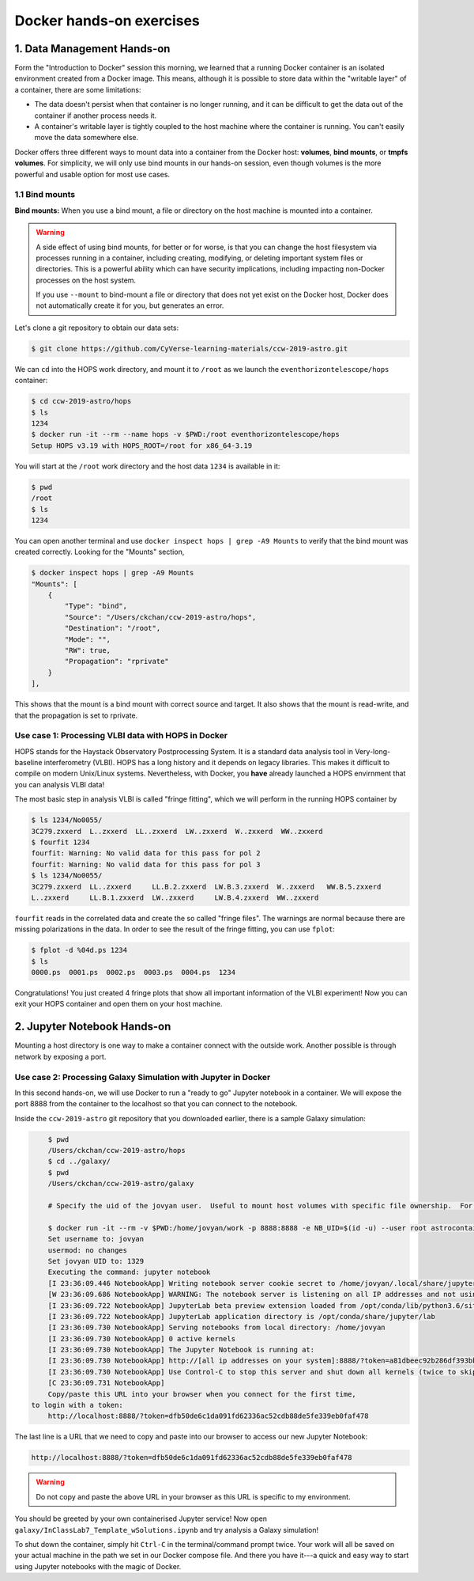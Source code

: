 **Docker hands-on exercises**
-----------------------------

1. Data Management Hands-on
===========================

Form the "Introduction to Docker" session this morning, we learned that a running Docker container is an isolated environment created from a Docker image.  This means, although it is possible to store data within the "writable layer" of a container, there are some limitations:

- The data doesn't persist when that container is no longer running, and it can be difficult to get the data out of the container if another process needs it.

- A container's writable layer is tightly coupled to the host machine where the container is running. You can't easily move the data somewhere else.

Docker offers three different ways to mount data into a container from the Docker host: **volumes**, **bind mounts**, or **tmpfs volumes**.  For simplicity, we will only use bind mounts in our hands-on session, even though volumes is the more powerful and usable option for most use cases.

1.1 Bind mounts
~~~~~~~~~~~~~~~

**Bind mounts:** When you use a bind mount, a file or directory on the host machine is mounted into a container.

.. image:: ../img/bind_mount.png
  :scale: 100%
  :align: center

.. Warning::

	A side effect of using bind mounts, for better or for worse, is that you can change the host filesystem via processes running in a container, including creating, modifying, or deleting important system files or directories.  This is a powerful ability which can have security implications, including impacting non-Docker processes on the host system.

	If you use ``--mount`` to bind-mount a file or directory that does not yet exist on the Docker host, Docker does not automatically create it for you, but generates an error.

Let's clone a git repository to obtain our data sets:

.. code-block:: bash

	$ git clone https://github.com/CyVerse-learning-materials/ccw-2019-astro.git

We can ``cd`` into the HOPS work directory, and mount it to ``/root`` as we launch the ``eventhorizontelescope/hops`` container:

.. code-block:: bash

	$ cd ccw-2019-astro/hops
	$ ls
	1234
	$ docker run -it --rm --name hops -v $PWD:/root eventhorizontelescope/hops
	Setup HOPS v3.19 with HOPS_ROOT=/root for x86_64-3.19

You will start at the ``/root`` work directory and the host data ``1234`` is available in it:

.. code-block:: bash

	$ pwd
	/root
	$ ls
	1234

You can open another terminal and use ``docker inspect hops | grep -A9 Mounts`` to verify that the bind mount was created correctly.  Looking for the "Mounts" section,

.. code-block:: bash

	$ docker inspect hops | grep -A9 Mounts
        "Mounts": [
            {
                "Type": "bind",
                "Source": "/Users/ckchan/ccw-2019-astro/hops",
                "Destination": "/root",
                "Mode": "",
                "RW": true,
                "Propagation": "rprivate"
            }
        ],

This shows that the mount is a bind mount with correct source and target.  It also shows that the mount is read-write, and that the propagation is set to rprivate.

Use case 1: Processing VLBI data with HOPS in Docker
~~~~~~~~~~~~~~~~~~~~~~~~~~~~~~~~~~~~~~~~~~~~~~~~~~~~

HOPS stands for the Haystack Observatory Postprocessing System.  It is a standard data analysis tool in Very-long-baseline interferometry (VLBI).  HOPS has a long history and it depends on legacy libraries.  This makes it difficult to compile on modern Unix/Linux systems.  Nevertheless, with Docker, you **have** already launched a HOPS envirnment that you can analysis VLBI data!

The most basic step in analysis VLBI is called "fringe fitting", which we will perform in the running HOPS container by

.. code-block:: bash

	$ ls 1234/No0055/
	3C279.zxxerd  L..zxxerd  LL..zxxerd  LW..zxxerd  W..zxxerd  WW..zxxerd
	$ fourfit 1234
	fourfit: Warning: No valid data for this pass for pol 2
	fourfit: Warning: No valid data for this pass for pol 3
	$ ls 1234/No0055/
	3C279.zxxerd  LL..zxxerd     LL.B.2.zxxerd  LW.B.3.zxxerd  W..zxxerd   WW.B.5.zxxerd
	L..zxxerd     LL.B.1.zxxerd  LW..zxxerd     LW.B.4.zxxerd  WW..zxxerd

``fourfit`` reads in the correlated data and create the so called "fringe files".  The warnings are normal because there are missing polarizations in the data.  In order to see the result of the fringe fitting, you can use ``fplot``:

.. code-block:: bash

	$ fplot -d %04d.ps 1234
	$ ls
	0000.ps  0001.ps  0002.ps  0003.ps  0004.ps  1234

Congratulations!  You just created 4 fringe plots that show all important information of the VLBI experiment!  Now you can exit your HOPS container and open them on your host machine.

2. Jupyter Notebook Hands-on
============================

Mounting a host directory is one way to make a container connect with the outside work.  Another possible is through network by exposing a port.

Use case 2: Processing Galaxy Simulation with Jupyter in Docker
~~~~~~~~~~~~~~~~~~~~~~~~~~~~~~~~~~~~~~~~~~~~~~~~~~~~~~~~~~~~~~~

In this second hands-on, we will use Docker to run a "ready to go" Jupyter notebook in a container.  We will expose the port 8888 from the container to the localhost so that you can connect to the notebook.

Inside the ``ccw-2019-astro`` git repository that you downloaded earlier, there is a sample Galaxy simulation:

.. code-block :: bash

	$ pwd
	/Users/ckchan/ccw-2019-astro/hops
	$ cd ../galaxy/
	$ pwd
	/Users/ckchan/ccw-2019-astro/galaxy

	# Specify the uid of the jovyan user.  Useful to mount host volumes with specific file ownership.  For this option to take effect, you must run the container with --user root

	$ docker run -it --rm -v $PWD:/home/jovyan/work -p 8888:8888 -e NB_UID=$(id -u) --user root astrocontainers/jupyter
	Set username to: jovyan
	usermod: no changes
	Set jovyan UID to: 1329
	Executing the command: jupyter notebook
	[I 23:36:09.446 NotebookApp] Writing notebook server cookie secret to /home/jovyan/.local/share/jupyter/runtime/notebook_cookie_secret
	[W 23:36:09.686 NotebookApp] WARNING: The notebook server is listening on all IP addresses and not using encryption. This is not recommended.
	[I 23:36:09.722 NotebookApp] JupyterLab beta preview extension loaded from /opt/conda/lib/python3.6/site-packages/jupyterlab
	[I 23:36:09.722 NotebookApp] JupyterLab application directory is /opt/conda/share/jupyter/lab
	[I 23:36:09.730 NotebookApp] Serving notebooks from local directory: /home/jovyan
	[I 23:36:09.730 NotebookApp] 0 active kernels
	[I 23:36:09.730 NotebookApp] The Jupyter Notebook is running at:
	[I 23:36:09.730 NotebookApp] http://[all ip addresses on your system]:8888/?token=a81dbeec92b286df393bb484fdf53efffab410fd64ec8702
	[I 23:36:09.730 NotebookApp] Use Control-C to stop this server and shut down all kernels (twice to skip confirmation).
	[C 23:36:09.731 NotebookApp]
	Copy/paste this URL into your browser when you connect for the first time,
    to login with a token:
    	http://localhost:8888/?token=dfb50de6c1da091fd62336ac52cdb88de5fe339eb0faf478

The last line is a URL that we need to copy and paste into our browser to access our new Jupyter Notebook:

.. code-block:: bash

	http://localhost:8888/?token=dfb50de6c1da091fd62336ac52cdb88de5fe339eb0faf478

.. warning::

	Do not copy and paste the above URL in your browser as this URL is specific to my environment.

.. image:: ../img/jn_login.png
  :width: 700
  :height: 294
  :align: center

You should be greeted by your own containerised Jupyter service!  Now open ``galaxy/InClassLab7_Template_wSolutions.ipynb`` and try analysis a Galaxy simulation!

.. image:: ../img/jn_galaxy.png
  :width: 700
  :height: 510
  :align: center

To shut down the container, simply hit ``Ctrl-C`` in the terminal/command prompt twice.  Your work will all be saved on your actual machine in the path we set in our Docker compose file.  And there you have it---a quick and easy way to start using Jupyter notebooks with the magic of Docker.
